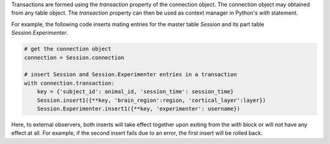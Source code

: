 Transactions are formed using the `transaction` property of the connection object. 
The connection object may obtained from any table object.
The `transaction` property can then be used as context manager in Python's `with` statement.

For example, the following code inserts mating entries for the master table `Session` and its part table `Session.Experimenter`.

.. code-block:: python

    # get the connection object 
    connection = Session.connection

    # insert Session and Session.Experimenter entries in a transaction
    with connection.transaction:
        key = {'subject_id': animal_id, 'session_time': session_time}
        Session.insert1({**key, 'brain_region':region, 'cortical_layer':layer})
        Session.Experimenter.insert1({**key, 'experimenter': username})

Here, to external observers, both inserts will take effect together upon exiting from the `with` block or will not have any effect at all.
For example, if the second insert fails due to an error, the first insert will be rolled back. 

